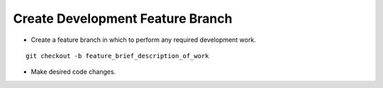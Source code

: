 Create Development Feature Branch
-----------------------------

* Create a feature branch in which to perform any required development work.

.. parsed-literal::

    git checkout -b feature_brief_description_of_work

* Make desired code changes.
